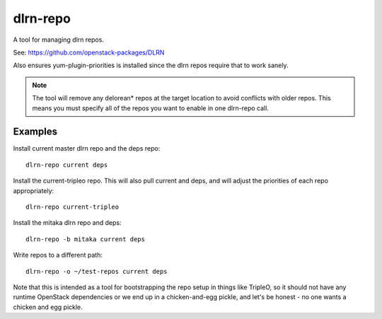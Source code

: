 dlrn-repo
=========

A tool for managing dlrn repos.

See: https://github.com/openstack-packages/DLRN

Also ensures yum-plugin-priorities is installed since the dlrn repos
require that to work sanely.

.. note:: The tool will remove any delorean* repos at the target location
          to avoid conflicts with older repos.  This means you must specify
          all of the repos you want to enable in one dlrn-repo call.

Examples
--------
Install current master dlrn repo and the deps repo::

    dlrn-repo current deps

Install the current-tripleo repo.  This will also pull current and deps, and
will adjust the priorities of each repo appropriately::

    dlrn-repo current-tripleo

Install the mitaka dlrn repo and deps::

    dlrn-repo -b mitaka current deps

Write repos to a different path::

    dlrn-repo -o ~/test-repos current deps

Note that this is intended as a tool for bootstrapping the repo setup in
things like TripleO, so it should not have any runtime OpenStack dependencies
or we end up in a chicken-and-egg pickle, and let's be honest - no one wants a
chicken and egg pickle.
